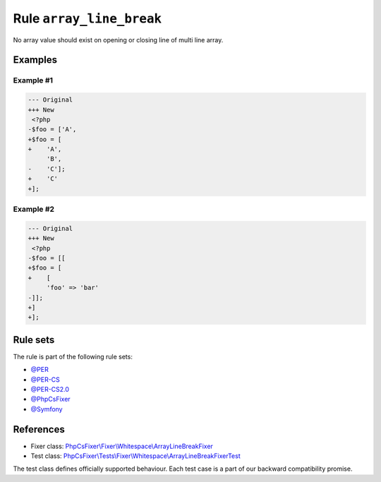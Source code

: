 =========================
Rule ``array_line_break``
=========================

No array value should exist on opening or closing line of multi line array.

Examples
--------

Example #1
~~~~~~~~~~

.. code-block:: diff

   --- Original
   +++ New
    <?php
   -$foo = ['A',
   +$foo = [
   +    'A',
        'B',
   -    'C'];
   +    'C'
   +];

Example #2
~~~~~~~~~~

.. code-block:: diff

   --- Original
   +++ New
    <?php
   -$foo = [[
   +$foo = [
   +    [
        'foo' => 'bar'
   -]];
   +]
   +];

Rule sets
---------

The rule is part of the following rule sets:

- `@PER <./../../ruleSets/PER.rst>`_
- `@PER-CS <./../../ruleSets/PER-CS.rst>`_
- `@PER-CS2.0 <./../../ruleSets/PER-CS2.0.rst>`_
- `@PhpCsFixer <./../../ruleSets/PhpCsFixer.rst>`_
- `@Symfony <./../../ruleSets/Symfony.rst>`_

References
----------

- Fixer class: `PhpCsFixer\\Fixer\\Whitespace\\ArrayLineBreakFixer <./../../../src/Fixer/Whitespace/ArrayLineBreakFixer.php>`_
- Test class: `PhpCsFixer\\Tests\\Fixer\\Whitespace\\ArrayLineBreakFixerTest <./../../../tests/Fixer/Whitespace/ArrayLineBreakFixerTest.php>`_

The test class defines officially supported behaviour. Each test case is a part of our backward compatibility promise.
